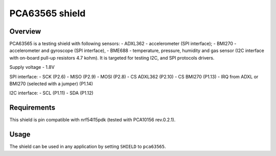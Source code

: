 .. _pca63565:

PCA63565 shield
###############

Overview
********

PCA63565 is a testing shield with following sensors:
- ADXL362 - accelerometer (SPI interface);
- BMI270 - accelerometer and gyroscope (SPI interface),
- BME688 - temperature, pressure, humidity and gas sensor (I2C interface with on-board pull-up resistors 4.7 kohm).
It is targeted for testing I2C, and SPI protocols drivers.

Supply voltage - 1.8V

SPI interface:
- SCK (P2.6)
- MISO (P2.9)
- MOSI (P2.8)
- CS ADXL362 (P2.10)
- CS BMI270 (P1.13)
- IRQ from ADXL or BMI270 (selected with a jumper) (P1.14)

I2C interface:
- SCL (P1.11)
- SDA (P1.12)

Requirements
************

This shield is pin compatible with nrf54l15pdk (tested with PCA10156 rev.0.2.1).

Usage
*****

The shield can be used in any application by setting ``SHIELD`` to ``pca63565``.
